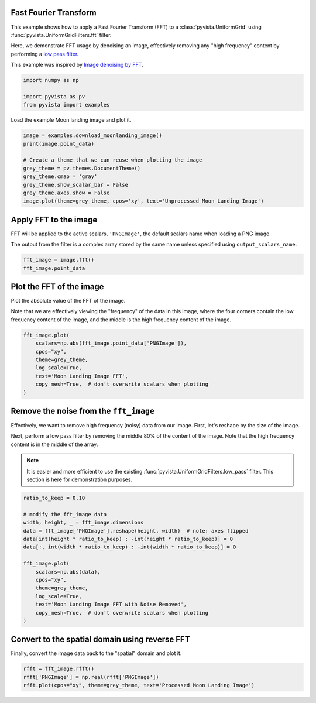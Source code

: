 
.. DO NOT EDIT.
.. THIS FILE WAS AUTOMATICALLY GENERATED BY SPHINX-GALLERY.
.. TO MAKE CHANGES, EDIT THE SOURCE PYTHON FILE:
.. "examples/01-filter/image-fft.py"
.. LINE NUMBERS ARE GIVEN BELOW.

.. only:: html

    .. note::
        :class: sphx-glr-download-link-note

        Click :ref:`here <sphx_glr_download_examples_01-filter_image-fft.py>`
        to download the full example code

.. rst-class:: sphx-glr-example-title

.. _sphx_glr_examples_01-filter_image-fft.py:


.. _image_fft_example:

Fast Fourier Transform
~~~~~~~~~~~~~~~~~~~~~~

This example shows how to apply a Fast Fourier Transform (FFT) to a
:class:`pyvista.UniformGrid` using :func:`pyvista.UniformGridFilters.fft`
filter.

Here, we demonstrate FFT usage by denoising an image, effectively removing any
"high frequency" content by performing a `low pass filter
<https://en.wikipedia.org/wiki/Low-pass_filter>`_.

This example was inspired by `Image denoising by FFT
<https://scipy-lectures.org/intro/scipy/auto_examples/solutions/plot_fft_image_denoise.html>`_.

.. GENERATED FROM PYTHON SOURCE LINES 19-25

.. code-block:: default


    import numpy as np

    import pyvista as pv
    from pyvista import examples








.. GENERATED FROM PYTHON SOURCE LINES 26-27

Load the example Moon landing image and plot it.

.. GENERATED FROM PYTHON SOURCE LINES 27-39

.. code-block:: default


    image = examples.download_moonlanding_image()
    print(image.point_data)

    # Create a theme that we can reuse when plotting the image
    grey_theme = pv.themes.DocumentTheme()
    grey_theme.cmap = 'gray'
    grey_theme.show_scalar_bar = False
    grey_theme.axes.show = False
    image.plot(theme=grey_theme, cpos='xy', text='Unprocessed Moon Landing Image')





.. image-sg:: /examples/01-filter/images/sphx_glr_image-fft_001.png
   :alt: image fft
   :srcset: /examples/01-filter/images/sphx_glr_image-fft_001.png
   :class: sphx-glr-single-img


.. rst-class:: sphx-glr-script-out

 Out:

 .. code-block:: none

    pyvista DataSetAttributes
    Association     : POINT
    Active Scalars  : PNGImage
    Active Vectors  : None
    Active Texture  : None
    Active Normals  : None
    Contains arrays :
        PNGImage                uint8      (298620,)            SCALARS




.. GENERATED FROM PYTHON SOURCE LINES 40-47

Apply FFT to the image
~~~~~~~~~~~~~~~~~~~~~~
FFT will be applied to the active scalars, ``'PNGImage'``, the default
scalars name when loading a PNG image.

The output from the filter is a complex array stored by the same name unless
specified using ``output_scalars_name``.

.. GENERATED FROM PYTHON SOURCE LINES 47-52

.. code-block:: default


    fft_image = image.fft()
    fft_image.point_data






.. rst-class:: sphx-glr-script-out

 Out:

 .. code-block:: none


    pyvista DataSetAttributes
    Association     : POINT
    Active Scalars  : PNGImage
    Active Vectors  : None
    Active Texture  : None
    Active Normals  : None
    Contains arrays :
        PNGImage                complex128 (298620,)            SCALARS



.. GENERATED FROM PYTHON SOURCE LINES 53-60

Plot the FFT of the image
~~~~~~~~~~~~~~~~~~~~~~~~~
Plot the absolute value of the FFT of the image.

Note that we are effectively viewing the "frequency" of the data in this
image, where the four corners contain the low frequency content of the image,
and the middle is the high frequency content of the image.

.. GENERATED FROM PYTHON SOURCE LINES 60-71

.. code-block:: default


    fft_image.plot(
        scalars=np.abs(fft_image.point_data['PNGImage']),
        cpos="xy",
        theme=grey_theme,
        log_scale=True,
        text='Moon Landing Image FFT',
        copy_mesh=True,  # don't overwrite scalars when plotting
    )





.. image-sg:: /examples/01-filter/images/sphx_glr_image-fft_002.png
   :alt: image fft
   :srcset: /examples/01-filter/images/sphx_glr_image-fft_002.png
   :class: sphx-glr-single-img





.. GENERATED FROM PYTHON SOURCE LINES 72-84

Remove the noise from the ``fft_image``
~~~~~~~~~~~~~~~~~~~~~~~~~~~~~~~~~~~~~~~
Effectively, we want to remove high frequency (noisy) data from our image.
First, let's reshape by the size of the image.

Next, perform a low pass filter by removing the middle 80% of the content of
the image. Note that the high frequency content is in the middle of the array.

.. note::
   It is easier and more efficient to use the existing
   :func:`pyvista.UniformGridFilters.low_pass` filter. This section is here
   for demonstration purposes.

.. GENERATED FROM PYTHON SOURCE LINES 84-103

.. code-block:: default


    ratio_to_keep = 0.10

    # modify the fft_image data
    width, height, _ = fft_image.dimensions
    data = fft_image['PNGImage'].reshape(height, width)  # note: axes flipped
    data[int(height * ratio_to_keep) : -int(height * ratio_to_keep)] = 0
    data[:, int(width * ratio_to_keep) : -int(width * ratio_to_keep)] = 0

    fft_image.plot(
        scalars=np.abs(data),
        cpos="xy",
        theme=grey_theme,
        log_scale=True,
        text='Moon Landing Image FFT with Noise Removed',
        copy_mesh=True,  # don't overwrite scalars when plotting
    )





.. image-sg:: /examples/01-filter/images/sphx_glr_image-fft_003.png
   :alt: image fft
   :srcset: /examples/01-filter/images/sphx_glr_image-fft_003.png
   :class: sphx-glr-single-img





.. GENERATED FROM PYTHON SOURCE LINES 104-107

Convert to the spatial domain using reverse FFT
~~~~~~~~~~~~~~~~~~~~~~~~~~~~~~~~~~~~~~~~~~~~~~~
Finally, convert the image data back to the "spatial" domain and plot it.

.. GENERATED FROM PYTHON SOURCE LINES 107-112

.. code-block:: default



    rfft = fft_image.rfft()
    rfft['PNGImage'] = np.real(rfft['PNGImage'])
    rfft.plot(cpos="xy", theme=grey_theme, text='Processed Moon Landing Image')



.. image-sg:: /examples/01-filter/images/sphx_glr_image-fft_004.png
   :alt: image fft
   :srcset: /examples/01-filter/images/sphx_glr_image-fft_004.png
   :class: sphx-glr-single-img






.. rst-class:: sphx-glr-timing

   **Total running time of the script:** ( 0 minutes  5.586 seconds)


.. _sphx_glr_download_examples_01-filter_image-fft.py:


.. only :: html

 .. container:: sphx-glr-footer
    :class: sphx-glr-footer-example



  .. container:: sphx-glr-download sphx-glr-download-python

     :download:`Download Python source code: image-fft.py <image-fft.py>`



  .. container:: sphx-glr-download sphx-glr-download-jupyter

     :download:`Download Jupyter notebook: image-fft.ipynb <image-fft.ipynb>`


.. only:: html

 .. rst-class:: sphx-glr-signature

    `Gallery generated by Sphinx-Gallery <https://sphinx-gallery.github.io>`_
